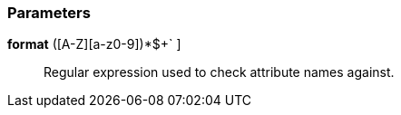 === Parameters

*format* [ `+^[a-z]+([A-Z][a-z0-9]+)*$+` ]::
  Regular expression used to check attribute names against.

